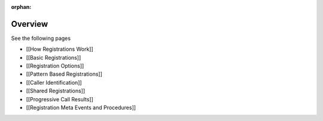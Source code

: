 :orphan:


Overview
========

See the following pages

-  [[How Registrations Work]]
-  [[Basic Registrations]]
-  [[Registration Options]]
-  [[Pattern Based Registrations]]
-  [[Caller Identification]]
-  [[Shared Registrations]]
-  [[Progressive Call Results]]
-  [[Registration Meta Events and Procedures]]
